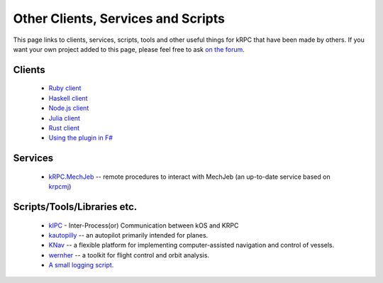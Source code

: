 Other Clients, Services and Scripts
===================================

This page links to clients, services, scripts, tools and other useful things for
kRPC that have been made by others. If you want your own project added to this
page, please feel free to ask `on the forum
<https://forum.kerbalspaceprogram.com/index.php?/topic/130742-130-krpc-control-the-game-using-c-c-java-lua-python-ruby-haskell-v0310-15th-september-2017/>`_.

Clients
-------

 * `Ruby client <https://github.com/TeWu/krpc-rb>`_
 * `Haskell client <https://github.com/Cahu/krpc-hs>`_
 * `Node.js client <https://github.com/eXigentCoder/krpc-node>`_
 * `Julia client <https://github.com/BenChung/kRPC.jl>`_
 * `Rust client <https://github.com/Cahu/krpc-mars>`_
 * `Using the plugin in F# <http://fssnip.net/7Pi>`_

Services
--------

 * `kRPC.MechJeb <https://genhis.github.io/KRPC.MechJeb>`_ -- remote procedures to interact with
   MechJeb (an up-to-date service based on `krpcmj <https://github.com/artwhaley/krpcmj>`_)

Scripts/Tools/Libraries etc.
----------------------------

 * `kIPC <https://forum.kerbalspaceprogram.com/index.php?/topic/142979-113-kipc-inter-processor-communication-between-kos-and-krpc-v020-beta-now-available/>`_ -
   Inter-Process(or) Communication between kOS and KRPC
 * `kautopilly <https://github.com/Cheaterman/kautopilly>`_ -- an autopilot primarily intended for planes.
 * `KNav <https://github.com/Vivero/KNav>`_ -- a flexible platform for implementing computer-assisted navigation and control of vessels.
 * `wernher <https://github.com/theodoregoetz/wernher>`_ -- a toolkit for flight control and orbit analysis.
 * `A small logging script. <https://gist.github.com/fat-lobyte/4326afa551fa04dd028f>`_
